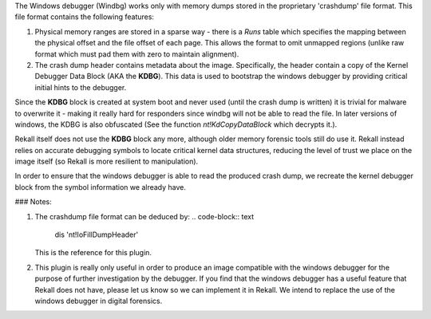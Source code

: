 
The Windows debugger (Windbg) works only with memory dumps stored
in the proprietary 'crashdump' file format. This file format
contains the following features:

1. Physical memory ranges are stored in a sparse way - there is a
   `Runs` table which specifies the mapping between the physical
   offset and the file offset of each page. This allows the format
   to omit unmapped regions (unlike raw format which must pad them
   with zero to maintain alignment).

2. The crash dump header contains metadata about the
   image. Specifically, the header contain a copy of the Kernel
   Debugger Data Block (AKA the **KDBG**). This data is used to
   bootstrap the windows debugger by providing critical initial
   hints to the debugger.

Since the **KDBG** block is created at system boot and never used (until the
crash dump is written) it is trivial for malware to overwrite it - making it
really hard for responders since windbg will not be able to read the file. In
later versions of windows, the KDBG is also obfuscated (See the function
`nt!KdCopyDataBlock` which decrypts it.).

Rekall itself does not use the **KDBG** block any more, although older memory
forensic tools still do use it. Rekall instead relies on accurate debugging
symbols to locate critical kernel data structures, reducing the level of trust
we place on the image itself (so Rekall is more resilient to manipulation).

In order to ensure that the windows debugger is able to read the produced crash
dump, we recreate the kernel debugger block from the symbol information we
already have.

### Notes:

1. The crashdump file format can be deduced by:
   ..  code-block:: text

     dis 'nt!IoFillDumpHeader'
     


   This is the reference for this plugin.

2. This plugin is really only useful in order to produce an image compatible
   with the windows debugger for the purpose of further investigation by the
   debugger. If you find that the windows debugger has a useful feature that
   Rekall does not have, please let us know so we can implement it in Rekall. We
   intend to replace the use of the windows debugger in digital forensics.

